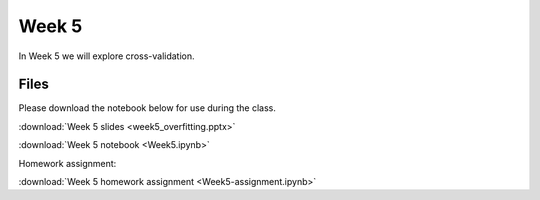 Week 5
======


In Week 5 we will explore cross-validation.

Files
-----
Please download the notebook below for use during the class.

:download:`Week 5 slides <week5_overfitting.pptx>`

:download:`Week 5 notebook <Week5.ipynb>`

Homework assignment:

:download:`Week 5 homework assignment <Week5-assignment.ipynb>`
